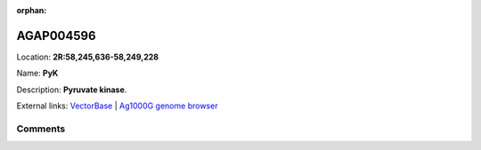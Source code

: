 :orphan:



AGAP004596
==========

Location: **2R:58,245,636-58,249,228**

Name: **PyK**

Description: **Pyruvate kinase**.

External links:
`VectorBase <https://www.vectorbase.org/Anopheles_gambiae/Gene/Summary?g=AGAP004596>`_ |
`Ag1000G genome browser <https://www.malariagen.net/apps/ag1000g/phase1-AR3/index.html?genome_region=2R:58245636-58249228#genomebrowser>`_





Comments
--------


.. raw:: html

    <div id="disqus_thread"></div>
    <script>
    
    var disqus_config = function () {
        this.page.identifier = '/gene/AGAP004596';
    };
    
    (function() { // DON'T EDIT BELOW THIS LINE
    var d = document, s = d.createElement('script');
    s.src = 'https://agam-selection-atlas.disqus.com/embed.js';
    s.setAttribute('data-timestamp', +new Date());
    (d.head || d.body).appendChild(s);
    })();
    </script>
    <noscript>Please enable JavaScript to view the <a href="https://disqus.com/?ref_noscript">comments.</a></noscript>


